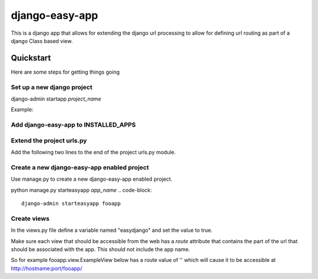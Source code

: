django-easy-app
***************

This is a django app that allows for extending the django url processing to
allow for defining url routing as part of a django Class based view.

Quickstart
==========

Here are some steps for getting things going

Set up a new django project
---------------------------
django-admin startapp *project_name*

Example:

.. code-block::
    django-admin startproject foo


Add django-easy-app to INSTALLED_APPS
-------------------------------------


Extend the project urls.py
--------------------------

Add the following two lines to the end of the project urls.py module.

.. code-block:: python
    from django_easy_app.urlmanager import app_urlpatterns
    urlpatterns += app_urlpatterns()

Create a new django-easy-app enabled project
--------------------------------------------
Use manage.py to create a new django-easy-app enabled project.

python manage.py starteasyapp *app_name*
.. code-block::
    django-admin starteasyapp fooapp

Create views
------------
In the views.py file define a variable named "easydjango" and set the value
to true.

Make sure each view that should be accessible from the web has a *route*
attribute that contains the part of the url that should be associated with the
app.  This should not include the app name.

So for example fooapp.view.ExampleView below has a route value of '' which
will cause it to be accessible at http://hostname:port/fooapp/

.. example::
    from django.http import HttpResponse
    from django.views.generic import View
    easydjango = True
    class NameView(View):
        route = ''
        def get(self, request):
            name = request.GET.get('name', 'World!')
            return HttpResponse('Hello %s' % name)
